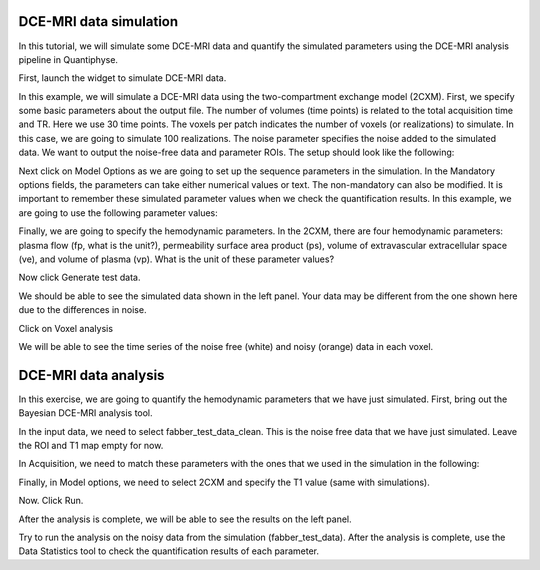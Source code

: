DCE-MRI data simulation
-----------------------

In this tutorial, we will simulate some DCE-MRI data and quantify the simulated parameters using the DCE-MRI analysis pipeline in Quantiphyse.

First, launch the widget to simulate DCE-MRI data.

.. image:: screenshots/dce_simulation_2cxm/menu.jpg

In this example, we will simulate a DCE-MRI data using the two-compartment exchange model (2CXM). First, we specify some basic parameters about the output file. The number of volumes (time points) is related to the total acquisition time and TR. Here we use 30 time points. The voxels per patch indicates the number of voxels (or realizations) to simulate. In this case, we are going to simulate 100 realizations. The noise parameter specifies the noise added to the simulated data. We want to output the noise-free data and parameter ROIs. The setup should look like the following:

.. image:: screenshots/dce_simulation_2cxm/options.jpg

Next click on Model Options as we are going to set up the sequence parameters in the simulation. In the Mandatory options fields, the parameters can take either numerical values or text. The non-mandatory can also be modified. It is important to remember these simulated parameter values when we check the quantification results. In this example, we are going to use the following parameter values:

.. image:: screenshots/dce_simulation_2cxm/options_input.jpg

Finally, we are going to specify the hemodynamic parameters. In the 2CXM, there are four hemodynamic parameters: plasma flow (fp, what is the unit?), permeability surface area product (ps), volume of extravascular extracellular space (ve), and volume of plasma (vp). What is the unit of these parameter values?

.. image:: screenshots/dce_simulation_2cxm/parameter_values.jpg

Now click Generate test data.

We should be able to see the simulated data shown in the left panel. Your data may be different from the one shown here due to the differences in noise.

.. image:: screenshots/dce_simulation_2cxm/simulated_data.jpg

Click on Voxel analysis

.. image:: screenshots/dce_simulation_2cxm/voxel_analysis.jpg

We will be able to see the time series of the noise free (white) and noisy (orange) data in each voxel.

.. image:: screenshots/dce_simulation_2cxm/simulated_data_time_series.jpg


DCE-MRI data analysis
-----------------------

In this exercise, we are going to quantify the hemodynamic parameters that we have just simulated. First, bring out the Bayesian DCE-MRI analysis tool.

.. image:: screenshots/dce_simulation_2cxm/fabber_dce.jpg

In the input data, we need to select fabber_test_data_clean. This is the noise free data that we have just simulated. Leave the ROI and T1 map empty for now.

.. image:: screenshots/dce_simulation_2cxm/input_data.jpg

In Acquisition, we need to match these parameters with the ones that we used in the simulation in the following:

.. image:: screenshots/dce_simulation_2cxm/acquisition.jpg

Finally, in Model options, we need to select 2CXM and specify the T1 value (same with simulations).

.. image:: screenshots/dce_simulation_2cxm/model_options.jpg

Now. Click Run.

After the analysis is complete, we will be able to see the results on the left panel.

Try to run the analysis on the noisy data from the simulation (fabber_test_data). After the analysis is complete, use the Data Statistics tool to check the quantification results of each parameter.















